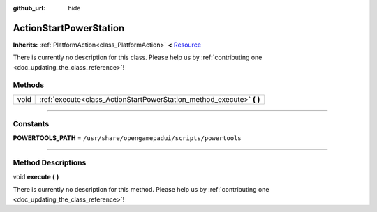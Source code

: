 :github_url: hide

.. DO NOT EDIT THIS FILE!!!
.. Generated automatically from Godot engine sources.
.. Generator: https://github.com/godotengine/godot/tree/master/doc/tools/make_rst.py.
.. XML source: https://github.com/godotengine/godot/tree/master/api/classes/ActionStartPowerStation.xml.

.. _class_ActionStartPowerStation:

ActionStartPowerStation
=======================

**Inherits:** :ref:`PlatformAction<class_PlatformAction>` **<** `Resource <https://docs.godotengine.org/en/stable/classes/class_resource.html>`_

.. container:: contribute

	There is currently no description for this class. Please help us by :ref:`contributing one <doc_updating_the_class_reference>`!

.. rst-class:: classref-reftable-group

Methods
-------

.. table::
   :widths: auto

   +------+--------------------------------------------------------------------------+
   | void | :ref:`execute<class_ActionStartPowerStation_method_execute>` **(** **)** |
   +------+--------------------------------------------------------------------------+

.. rst-class:: classref-section-separator

----

.. rst-class:: classref-descriptions-group

Constants
---------

.. _class_ActionStartPowerStation_constant_POWERTOOLS_PATH:

.. rst-class:: classref-constant

**POWERTOOLS_PATH** = ``/usr/share/opengamepadui/scripts/powertools``



.. rst-class:: classref-section-separator

----

.. rst-class:: classref-descriptions-group

Method Descriptions
-------------------

.. _class_ActionStartPowerStation_method_execute:

.. rst-class:: classref-method

void **execute** **(** **)**

.. container:: contribute

	There is currently no description for this method. Please help us by :ref:`contributing one <doc_updating_the_class_reference>`!

.. |virtual| replace:: :abbr:`virtual (This method should typically be overridden by the user to have any effect.)`
.. |const| replace:: :abbr:`const (This method has no side effects. It doesn't modify any of the instance's member variables.)`
.. |vararg| replace:: :abbr:`vararg (This method accepts any number of arguments after the ones described here.)`
.. |constructor| replace:: :abbr:`constructor (This method is used to construct a type.)`
.. |static| replace:: :abbr:`static (This method doesn't need an instance to be called, so it can be called directly using the class name.)`
.. |operator| replace:: :abbr:`operator (This method describes a valid operator to use with this type as left-hand operand.)`
.. |bitfield| replace:: :abbr:`BitField (This value is an integer composed as a bitmask of the following flags.)`
